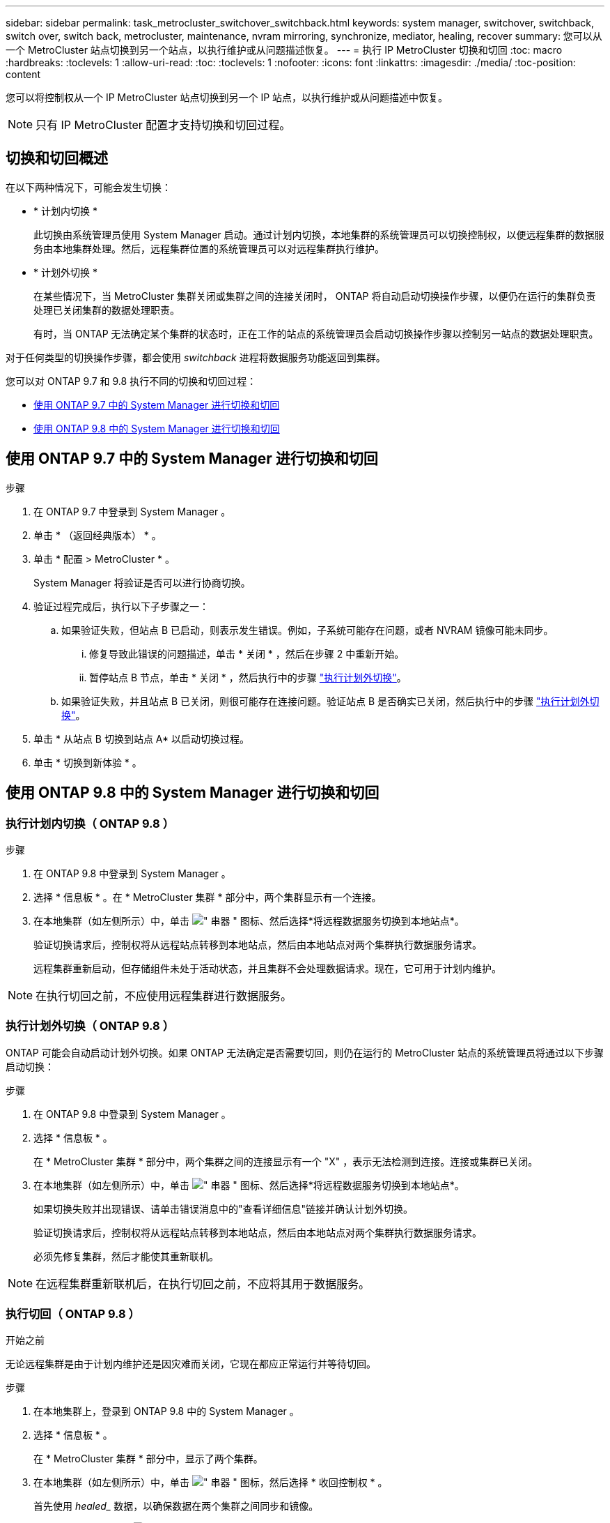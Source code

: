 ---
sidebar: sidebar 
permalink: task_metrocluster_switchover_switchback.html 
keywords: system manager, switchover, switchback, switch over, switch back, metrocluster, maintenance, nvram mirroring, synchronize, mediator, healing, recover 
summary: 您可以从一个 MetroCluster 站点切换到另一个站点，以执行维护或从问题描述恢复。 
---
= 执行 IP MetroCluster 切换和切回
:toc: macro
:hardbreaks:
:toclevels: 1
:allow-uri-read: 
:toc: 
:toclevels: 1
:nofooter: 
:icons: font
:linkattrs: 
:imagesdir: ./media/
:toc-position: content


[role="lead"]
您可以将控制权从一个 IP MetroCluster 站点切换到另一个 IP 站点，以执行维护或从问题描述中恢复。


NOTE: 只有 IP MetroCluster 配置才支持切换和切回过程。



== 切换和切回概述

在以下两种情况下，可能会发生切换：

* * 计划内切换 *
+
此切换由系统管理员使用 System Manager 启动。通过计划内切换，本地集群的系统管理员可以切换控制权，以便远程集群的数据服务由本地集群处理。然后，远程集群位置的系统管理员可以对远程集群执行维护。

* * 计划外切换 *
+
在某些情况下，当 MetroCluster 集群关闭或集群之间的连接关闭时， ONTAP 将自动启动切换操作步骤，以便仍在运行的集群负责处理已关闭集群的数据处理职责。

+
有时，当 ONTAP 无法确定某个集群的状态时，正在工作的站点的系统管理员会启动切换操作步骤以控制另一站点的数据处理职责。



对于任何类型的切换操作步骤，都会使用 _switchback_ 进程将数据服务功能返回到集群。

您可以对 ONTAP 9.7 和 9.8 执行不同的切换和切回过程：

* <<sm97-sosb,使用 ONTAP 9.7 中的 System Manager 进行切换和切回>>
* <<sm98-sosb,使用 ONTAP 9.8 中的 System Manager 进行切换和切回>>




== 使用 ONTAP 9.7 中的 System Manager 进行切换和切回

.步骤
. 在 ONTAP 9.7 中登录到 System Manager 。
. 单击 * （返回经典版本） * 。
. 单击 * 配置 > MetroCluster * 。
+
System Manager 将验证是否可以进行协商切换。

. 验证过程完成后，执行以下子步骤之一：
+
.. 如果验证失败，但站点 B 已启动，则表示发生错误。例如，子系统可能存在问题，或者 NVRAM 镜像可能未同步。
+
... 修复导致此错误的问题描述，单击 * 关闭 * ，然后在步骤 2 中重新开始。
... 暂停站点 B 节点，单击 * 关闭 * ，然后执行中的步骤 link:https://docs.netapp.com/us-en/ontap-sm-classic/online-help-96-97/task_performing_unplanned_switchover.html["执行计划外切换"^]。


.. 如果验证失败，并且站点 B 已关闭，则很可能存在连接问题。验证站点 B 是否确实已关闭，然后执行中的步骤 link:https://docs.netapp.com/us-en/ontap-sm-classic/online-help-96-97/task_performing_unplanned_switchover.html["执行计划外切换"^]。


. 单击 * 从站点 B 切换到站点 A* 以启动切换过程。
. 单击 * 切换到新体验 * 。




== 使用 ONTAP 9.8 中的 System Manager 进行切换和切回



=== 执行计划内切换（ ONTAP 9.8 ）

.步骤
. 在 ONTAP 9.8 中登录到 System Manager 。
. 选择 * 信息板 * 。在 * MetroCluster 集群 * 部分中，两个集群显示有一个连接。
. 在本地集群（如左侧所示）中，单击 image:icon_kabob.gif["\" 串器 \" 图标"]、然后选择*将远程数据服务切换到本地站点*。
+
验证切换请求后，控制权将从远程站点转移到本地站点，然后由本地站点对两个集群执行数据服务请求。

+
远程集群重新启动，但存储组件未处于活动状态，并且集群不会处理数据请求。现在，它可用于计划内维护。




NOTE: 在执行切回之前，不应使用远程集群进行数据服务。



=== 执行计划外切换（ ONTAP 9.8 ）

ONTAP 可能会自动启动计划外切换。如果 ONTAP 无法确定是否需要切回，则仍在运行的 MetroCluster 站点的系统管理员将通过以下步骤启动切换：

.步骤
. 在 ONTAP 9.8 中登录到 System Manager 。
. 选择 * 信息板 * 。
+
在 * MetroCluster 集群 * 部分中，两个集群之间的连接显示有一个 "X" ，表示无法检测到连接。连接或集群已关闭。

. 在本地集群（如左侧所示）中，单击 image:icon_kabob.gif["\" 串器 \" 图标"]、然后选择*将远程数据服务切换到本地站点*。
+
如果切换失败并出现错误、请单击错误消息中的"查看详细信息"链接并确认计划外切换。

+
验证切换请求后，控制权将从远程站点转移到本地站点，然后由本地站点对两个集群执行数据服务请求。

+
必须先修复集群，然后才能使其重新联机。




NOTE: 在远程集群重新联机后，在执行切回之前，不应将其用于数据服务。



=== 执行切回（ ONTAP 9.8 ）

.开始之前
无论远程集群是由于计划内维护还是因灾难而关闭，它现在都应正常运行并等待切回。

.步骤
. 在本地集群上，登录到 ONTAP 9.8 中的 System Manager 。
. 选择 * 信息板 * 。
+
在 * MetroCluster 集群 * 部分中，显示了两个集群。

. 在本地集群（如左侧所示）中，单击 image:icon_kabob.gif["\" 串器 \" 图标"]，然后选择 * 收回控制权 * 。
+
首先使用 _healed__ 数据，以确保数据在两个集群之间同步和镜像。

. 数据修复完成后，单击 image:icon_kabob.gif["\" 串器 \" 图标"]，然后选择 * 启动切回 * 。
+
切回完成后，两个集群均处于活动状态并为数据请求提供服务。此外，还会在集群之间镜像和同步数据。


